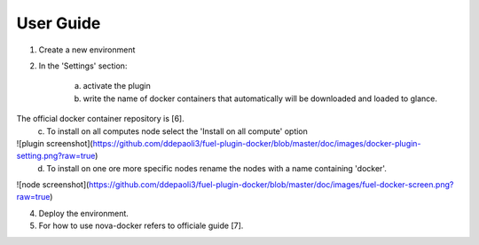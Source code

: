User Guide
==========

1. Create a new environment

2. In the 'Settings' section:

	a. activate the plugin
	b. write the name of docker containers that automatically will be downloaded and loaded to glance.
The official docker container repository is [6].
	c. To install on all computes node select the 'Install on all compute' option
![plugin screenshot](https://github.com/ddepaoli3/fuel-plugin-docker/blob/master/doc/images/docker-plugin-setting.png?raw=true)
	d. To install on one ore more specific nodes rename the nodes with a name containing 'docker'.
![node screenshot](https://github.com/ddepaoli3/fuel-plugin-docker/blob/master/doc/images/fuel-docker-screen.png?raw=true)

4. Deploy the environment.

5. For how to use nova-docker refers to officiale guide [7].
